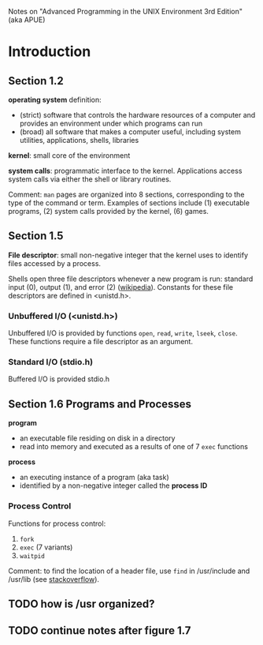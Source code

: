 
#+OPTIONS: toc:nil

Notes on "Advanced Programming in the UNIX Environment 3rd Edition"
(aka APUE)

* Introduction
** Section 1.2
*operating system* definition:
- (strict) software that controls the hardware resources of a computer
  and provides an environment under which programs can run
- (broad) all software that makes a computer useful, including system
  utilities, applications, shells, libraries

*kernel*: small core of the environment

*system calls*: programmatic interface to the kernel.  Applications
access system calls via either the shell or library routines.

Comment: ~man~ pages are organized into 8 sections, corresponding to the
type of the command or term.  Examples of sections include (1) executable
programs, (2) system calls provided by the kernel, (6) games.

** Section 1.5
*File descriptor*: small non-negative integer that the kernel uses to
identify files accessed by a process.

Shells open three file descriptors whenever a new program is run:
standard input (0), output (1), and error (2) ([[https://en.wikipedia.org/wiki/File_descriptor%5Dwikipedia][wikipedia]]).  Constants
for these file descriptors are defined in <unistd.h>.

*** Unbuffered I/O (<unistd.h>)
Unbuffered I/O is provided by functions ~open~, ~read~, ~write~,
~lseek~, ~close~.  These functions require a file descriptor as an
argument.

*** Standard I/O (stdio.h)
Buffered I/O is provided stdio.h

** Section 1.6 Programs and Processes
*program*
- an executable file residing on disk in a directory
- read into memory and executed as a results of one of 7 ~exec~ functions

*process*
- an executing instance of a program (aka task)
- identified by a non-negative integer called the *process ID*

*** Process Control

Functions for process control:
1. ~fork~
2. ~exec~ (7 variants)
3. ~waitpid~

Comment: to find the location of a header file, use ~find~ in
/usr/include and /usr/lib (see [[http://stackoverflow.com/questions/13079650/how-can-i-find-the-header-files-of-the-c-programming-language-in-linux][stackoverflow]]).
** TODO how is /usr organized?

** TODO continue notes after figure 1.7

